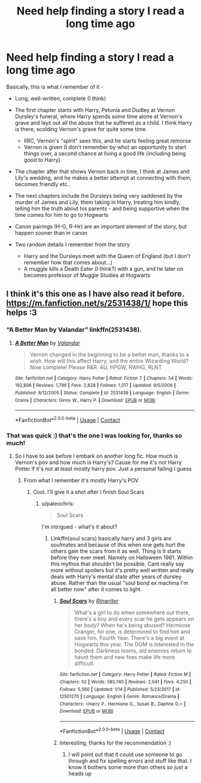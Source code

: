 #+TITLE: Need help finding a story I read a long time ago

* Need help finding a story I read a long time ago
:PROPERTIES:
:Author: paleochris
:Score: 5
:DateUnix: 1600695918.0
:DateShort: 2020-Sep-21
:FlairText: What's That Fic?
:END:
Basically, this is what I remember of it -

- Long, well-written, complete (I think)
- The first chapter starts with Harry, Petunia and Dudley at Vernon Dursley's funeral, where Harry spends some time alone at Vernon's grave and lays out all the abuse that he suffered as a child. I think Harry is there, scolding Vernon's grave for quite some time

  - IIRC, Vernon's "spirit" sees this, and he starts feeling great remorse
  - Vernon is given (I don't remember by who) an opportunity to start things over, a second chance at living a good life (including being good to Harry)

- The chapter after that shows Vernon back in time, I think at James and Lily's wedding, and he makes a better attempt at connecting with them, becomes friendly etc..
- The next chapters include the Dursleys being very saddened by the murder of James and Lily, them taking in Harry, treating him kindly, telling him the truth about his parents - and being supportive when the time comes for him to go to Hogwarts
- Canon pairings (H-G, R-Hr) are an important element of the story, but happen sooner than in canon
- Two random details I remember from the story

  - Harry and the Dursleys meet with the Queen of England (but I don't remember how that comes about...)
  - A muggle kills a Death Eater (I think?) with a gun, and he later on becomes professor of Muggle Studies at Hogwarts


** I think it's this one as I have also read it before. [[https://m.fanfiction.net/s/2531438/1/]] hope this helps :3
:PROPERTIES:
:Author: Twili90
:Score: 2
:DateUnix: 1600696417.0
:DateShort: 2020-Sep-21
:END:

*** “A Better Man by Valandar” linkffn(2531438).
:PROPERTIES:
:Author: ceplma
:Score: 2
:DateUnix: 1600697482.0
:DateShort: 2020-Sep-21
:END:

**** [[https://www.fanfiction.net/s/2531438/1/][*/A Better Man/*]] by [[https://www.fanfiction.net/u/691996/Valandar][/Valandar/]]

#+begin_quote
  Vernon changed in the beginning to be a better man, thanks to a wish. How will this affect Harry, and the entire Wizarding World? Now complete! Please R&R. AU, HPGW, RWHG, RLNT
#+end_quote

^{/Site/:} ^{fanfiction.net} ^{*|*} ^{/Category/:} ^{Harry} ^{Potter} ^{*|*} ^{/Rated/:} ^{Fiction} ^{T} ^{*|*} ^{/Chapters/:} ^{54} ^{*|*} ^{/Words/:} ^{192,896} ^{*|*} ^{/Reviews/:} ^{1,796} ^{*|*} ^{/Favs/:} ^{2,828} ^{*|*} ^{/Follows/:} ^{1,017} ^{*|*} ^{/Updated/:} ^{9/5/2006} ^{*|*} ^{/Published/:} ^{8/12/2005} ^{*|*} ^{/Status/:} ^{Complete} ^{*|*} ^{/id/:} ^{2531438} ^{*|*} ^{/Language/:} ^{English} ^{*|*} ^{/Genre/:} ^{Drama} ^{*|*} ^{/Characters/:} ^{Ginny} ^{W.,} ^{Harry} ^{P.} ^{*|*} ^{/Download/:} ^{[[http://www.ff2ebook.com/old/ffn-bot/index.php?id=2531438&source=ff&filetype=epub][EPUB]]} ^{or} ^{[[http://www.ff2ebook.com/old/ffn-bot/index.php?id=2531438&source=ff&filetype=mobi][MOBI]]}

--------------

*FanfictionBot*^{2.0.0-beta} | [[https://github.com/FanfictionBot/reddit-ffn-bot/wiki/Usage][Usage]] | [[https://www.reddit.com/message/compose?to=tusing][Contact]]
:PROPERTIES:
:Author: FanfictionBot
:Score: 2
:DateUnix: 1600697496.0
:DateShort: 2020-Sep-21
:END:


*** That was quick :) that's the one I was looking for, thanks so much!
:PROPERTIES:
:Author: paleochris
:Score: 2
:DateUnix: 1600697586.0
:DateShort: 2020-Sep-21
:END:

**** So I have to ask before I embark on another long fic. How much is Vernon's pov and how much is Harry's? Cause for me it's not Harry Potter if it's not at least mostly harry pov. Just a personal failing I guess
:PROPERTIES:
:Author: Aniki356
:Score: 2
:DateUnix: 1600700797.0
:DateShort: 2020-Sep-21
:END:

***** From what I remember it's mostly Harry's POV
:PROPERTIES:
:Author: paleochris
:Score: 2
:DateUnix: 1600701552.0
:DateShort: 2020-Sep-21
:END:

****** Cool. I'll give it a shot after I finish Soul Scars
:PROPERTIES:
:Author: Aniki356
:Score: 3
:DateUnix: 1600701613.0
:DateShort: 2020-Sep-21
:END:

******* u/paleochris:
#+begin_quote
  Soul Scars
#+end_quote

I'm intrigued - what's it about?
:PROPERTIES:
:Author: paleochris
:Score: 3
:DateUnix: 1600701960.0
:DateShort: 2020-Sep-21
:END:

******** Linkffn(soul scars) basically harry and 3 girls are soulmates and because of this when one gets hurt the others gain the scars from it as well. Thing is it starts before they ever meet. Namely on Halloween 1981. Within this mythos that shouldn't be possible. Cant really say more without spoilers but it's pretty well written and really deals with Harry's mental state after years of dursley abuse. Rather than the usual "soul bond ex machina I'm all better now" after it comes to light.
:PROPERTIES:
:Author: Aniki356
:Score: 3
:DateUnix: 1600702162.0
:DateShort: 2020-Sep-21
:END:

********* [[https://www.fanfiction.net/s/12501270/1/][*/Soul Scars/*]] by [[https://www.fanfiction.net/u/9236464/Rtnwriter][/Rtnwriter/]]

#+begin_quote
  What's a girl to do when somewhere out there, there's a boy and every scar he gets appears on her body? When he's being abused? Hermione Granger, for one, is determined to find him and save him. Fourth Year. There's a big event at Hogwarts this year. The DOM is interested in the bonded. Darkness looms, old enemies return to haunt them and new foes make life more difficult.
#+end_quote

^{/Site/:} ^{fanfiction.net} ^{*|*} ^{/Category/:} ^{Harry} ^{Potter} ^{*|*} ^{/Rated/:} ^{Fiction} ^{M} ^{*|*} ^{/Chapters/:} ^{52} ^{*|*} ^{/Words/:} ^{585,740} ^{*|*} ^{/Reviews/:} ^{2,041} ^{*|*} ^{/Favs/:} ^{4,250} ^{*|*} ^{/Follows/:} ^{5,560} ^{*|*} ^{/Updated/:} ^{1/14} ^{*|*} ^{/Published/:} ^{5/23/2017} ^{*|*} ^{/id/:} ^{12501270} ^{*|*} ^{/Language/:} ^{English} ^{*|*} ^{/Genre/:} ^{Romance/Drama} ^{*|*} ^{/Characters/:} ^{<Harry} ^{P.,} ^{Hermione} ^{G.,} ^{Susan} ^{B.,} ^{Daphne} ^{G.>} ^{*|*} ^{/Download/:} ^{[[http://www.ff2ebook.com/old/ffn-bot/index.php?id=12501270&source=ff&filetype=epub][EPUB]]} ^{or} ^{[[http://www.ff2ebook.com/old/ffn-bot/index.php?id=12501270&source=ff&filetype=mobi][MOBI]]}

--------------

*FanfictionBot*^{2.0.0-beta} | [[https://github.com/FanfictionBot/reddit-ffn-bot/wiki/Usage][Usage]] | [[https://www.reddit.com/message/compose?to=tusing][Contact]]
:PROPERTIES:
:Author: FanfictionBot
:Score: 2
:DateUnix: 1600702179.0
:DateShort: 2020-Sep-21
:END:


********* Interesting, thanks for the recommendation :)
:PROPERTIES:
:Author: paleochris
:Score: 2
:DateUnix: 1600705061.0
:DateShort: 2020-Sep-21
:END:

********** I will point out that it could use someone to go through and fix spelling errors and stuff like that. I know it bothers some more than others so just a heads up
:PROPERTIES:
:Author: Aniki356
:Score: 2
:DateUnix: 1600705936.0
:DateShort: 2020-Sep-21
:END:
